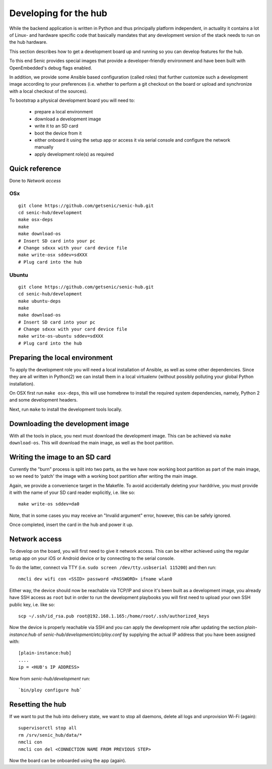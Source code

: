 Developing for the hub
======================

While the backend application is written in Python and thus principally platform independent, in actuality it contains a lot of Linux- and hardware specific code that basically mandates that any development version of the stack needs to run on the hub hardware.

This section describes how to get a development board up and running so you can develop features for the hub.

To this end Senic provides special images that provide a developer-friendly environment and have been built with OpenEmbedded's debug flags enabled.

In addition, we provide some Ansible based configuration (called roles) that further customize such a development image according to your preferences (i.e. whether to perform a git checkout on the board or upload and synchronize with a local checkout of the sources).

To bootstrap a physical development board you will need to:

 - prepare a local environment

 - download a development image

 - write it to an SD card

 - boot the device from it

 - either onboard it using the setup app or access it via serial console and configure the network manually

 - apply development role(s) as required

Quick reference
---------------

Done to `Network access`

OSx
~~~

:: 

    git clone https://github.com/getsenic/senic-hub.git
    cd senic-hub/development
    make osx-deps
    make
    make download-os
    # Insert SD card into your pc
    # Change sdxxx with your card device file
    make write-osx sddev=sdXXX
    # Plug card into the hub
Ubuntu
~~~~~~


:: 

    git clone https://github.com/getsenic/senic-hub.git
    cd senic-hub/development
    make ubuntu-deps
    make
    make download-os
    # Insert SD card into your pc
    # Change sdxxx with your card device file
    make write-os-ubuntu sddev=sdXXX
    # Plug card into the hub



Preparing the local environment
-------------------------------

To apply the development role you will need a local installation of Ansible, as well as some other dependencies.
Since they are all written in Python(2) we can install them in a local virtualenv (without possibly polluting your global Python installation).

On OSX first run ``make osx-deps``, this will use homebrew to install the required system dependencies, namely, Python 2 and some development headers.

Next, run ``make`` to install the development tools locally.


Downloading the development image
---------------------------------

With all the tools in place, you next must download the development image.
This can be achieved via ``make download-os``.
This will download the main image, as well as the boot partition.


Writing the image to an SD card
-------------------------------

Currently the "burn" process is split into two parts, as the we have now working boot partition as part of the main image, so we need to 'patch' the image with a working boot partition after writing the main image.

Again, we provide a convenience target in the Makefile. To avoid accidentally deleting your harddrive, you must provide it with the name of your SD card reader explicitly, i.e. like so::

    make write-os sddev=da0

Note, that in some cases you may receive an "Invalid argument" error, however, this can be safely ignored.

Once completed, insert the card in the hub and power it up.


Network access
--------------

To develop on the board, you will first need to give it network access.
This can be either achieved using the regular setup app on your iOS or Android device or by connecting to the serial console.

To do the latter, connect via TTY (i.e. ``sudo screen /dev/tty.usbserial 115200``) and then run::

    nmcli dev wifi con <SSID> password <PASSWORD> ifname wlan0

Either way, the device should now be reachable via TCP/IP and since it's been built as a development image, you already have SSH access as ``root`` but in order to run the development playbooks you will first need to upload your own SSH public key, i.e. like so::

    scp ~/.ssh/id_rsa.pub root@192.168.1.165:/home/root/.ssh/authorized_keys

Now the device is properly reachable via SSH and you can apply the development role after updating the section `plain-instance:hub` of `senic-hub/development/etc/ploy.conf` by supplying the actual IP address that you have been assigned with::

    [plain-instance:hub]
    ....
    ip = <HUB's IP ADDRESS>

Now from `senic-hub/development` run::

    `bin/ploy configure hub`


Resetting the hub
-----------------

If we want to put the hub into delivery state, we want to stop all daemons, delete all logs and unprovision Wi-Fi (again)::

    supervisorctl stop all
    rm /srv/senic_hub/data/*
    nmcli con
    nmcli con del <CONNECTION NAME FROM PREVIOUS STEP>

Now the board can be onboarded using the app (again).


